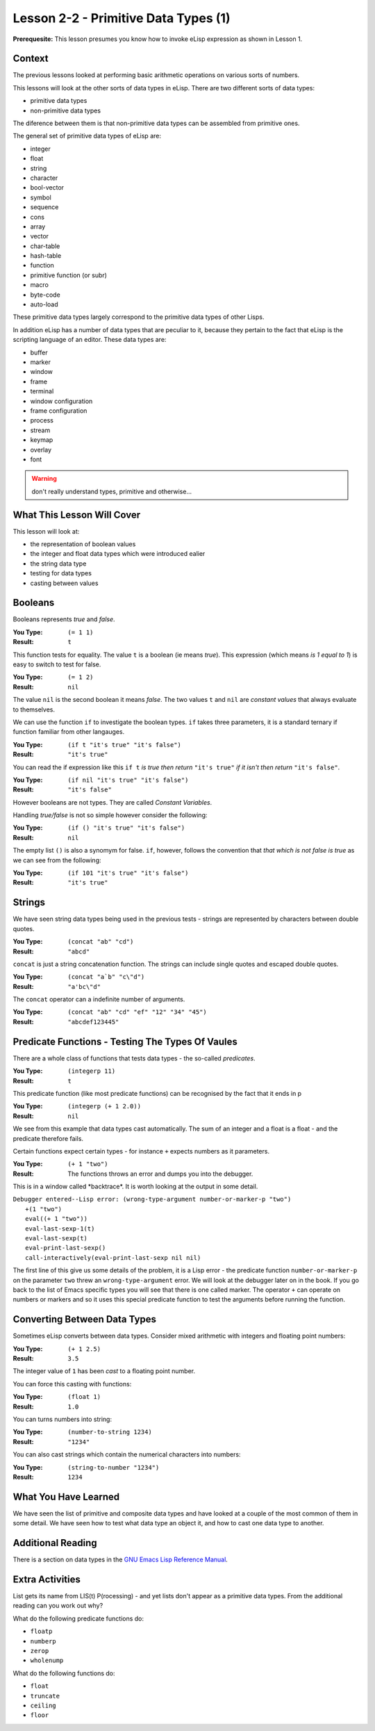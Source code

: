 =====================================
Lesson 2-2 - Primitive Data Types (1)
=====================================

**Prerequesite:** This lesson presumes you know how to invoke eLisp expression as shown in Lesson 1.

-------
Context
-------

The previous lessons looked at performing basic arithmetic operations on various sorts of numbers.

This lessons will look at the other sorts of data types in eLisp. There are two different sorts of data types:

* primitive data types
* non-primitive data types

The diference between them is that non-primitive data types can be assembled from primitive ones.

The general set of primitive data types of eLisp are:

* integer
* float
* string
* character
* bool-vector
* symbol
* sequence
* cons
* array
* vector
* char-table
* hash-table
* function
* primitive function (or subr)
* macro
* byte-code
* auto-load

These primitive data types largely correspond to the primitive data types of other Lisps.

In addition eLisp has a number of data types that are peculiar to it, because they pertain to the fact that eLisp is the scripting language of an editor. These data types are:

* buffer
* marker
* window
* frame
* terminal
* window configuration
* frame configuration
* process
* stream
* keymap
* overlay
* font

.. warning:: 

   don't really understand types, primitive and otherwise...

---------------------------
What This Lesson Will Cover
---------------------------

This lesson will look at:

* the representation of boolean values
* the integer and float data types which were introduced ealier
* the string data type
* testing for data types
* casting between values

--------
Booleans
--------

Booleans represents *true* and *false*. 

:You Type: ``(= 1 1)``
:Result: ``t``

This function tests for equality. The value ``t`` is a boolean (ie means *true*). This expression (which means *is 1 equal to 1*) is easy to switch to test for false.

:You Type: ``(= 1 2)``
:Result: ``nil``

The value ``nil`` is the second boolean it means *false*. The two values ``t`` and ``nil`` are *constant values* that always evaluate to themselves.

We can use the function ``if`` to investigate the boolean types. ``if`` takes three parameters, it is a standard ternary if function familiar from other langauges.

:You Type: ``(if t "it's true" "it's false")``
:Result: ``"it's true"``

You can read the if expression like this ``if t`` *is true then return* ``"it's true"`` *if it isn't then return* ``"it's false"``.

:You Type: ``(if nil "it's true" "it's false")``
:Result: ``"it's false"``

However booleans are not types. They are called *Constant Variables*.

Handling *true/false* is not so simple however consider the following:

:You Type: ``(if () "it's true" "it's false")``
:Result:  ``nil``

The empty list ``()`` is also a synomym for false. ``if``, however, follows the convention that *that which is not false is true* as we can see from the following:

:You Type: ``(if 101 "it's true" "it's false")``
:Result: ``"it's true"``

-------
Strings
-------

We have seen string data types being used in the previous tests - strings are represented by characters between double quotes. 

:You Type: ``(concat "ab" "cd")``
:Result: ``"abcd"``

``concat`` is just a string concatenation function. The strings can include single quotes and escaped double quotes.

:You Type: ``(concat "a`b" "c\"d")``
:Result: ``"a'bc\"d"``

The ``concat`` operator can a indefinite number of arguments.

:You Type: ``(concat "ab" "cd" "ef" "12" "34" "45")``
:Result: ``"abcdef123445"``

-------------------------------------------------
Predicate Functions - Testing The Types Of Vaules
-------------------------------------------------

There are a whole class of functions that tests data types - the so-called *predicates*.

:You Type: ``(integerp 11)``
:Result: ``t``

This predicate function (like most predicate functions) can be recognised by the fact that it ends in p

:You Type: ``(integerp (+ 1 2.0))``
:Result: ``nil``

We see from this example that data types cast automatically. The sum of an integer and a float is a float - and the predicate therefore fails.

Certain functions expect certain types - for instance ``+`` expects numbers as it parameters.

:You Type: ``(+ 1 "two")``
:Result: The functions throws an error and dumps you into the debugger.

This is in a window called \*backtrace\*. It is worth looking at the output in some detail.

| ``Debugger entered--Lisp error: (wrong-type-argument number-or-marker-p "two")``
|  ``+(1 "two")``
|  ``eval((+ 1 "two"))``
|  ``eval-last-sexp-1(t)``
|  ``eval-last-sexp(t)``
|  ``eval-print-last-sexp()``
|  ``call-interactively(eval-print-last-sexp nil nil)``

The first line of this give us some details of the problem, it is a Lisp error - the predicate function ``number-or-marker-p`` on the parameter ``two`` threw an ``wrong-type-argument`` error. We will look at the debugger later on in the book. If you go back to the list of Emacs specific types you will see that there is one called marker. The operator ``+`` can operate on numbers or markers and so it uses this special predicate function to test the arguments before running the function.

-----------------------------
Converting Between Data Types
-----------------------------

Sometimes eLisp converts between data types. Consider mixed arithmetic with integers and floating point numbers:

:You Type: ``(+ 1 2.5)``
:Result: ``3.5``

The integer value of ``1`` has been *cast* to a floating point number.

You can force this casting with functions:

:You Type: ``(float 1)``
:Result: ``1.0``

You can turns numbers into string:

:You Type: ``(number-to-string 1234)``
:Result: ``"1234"``

You can also cast strings which contain the numerical characters into numbers:

:You Type: ``(string-to-number "1234")``
:Result: ``1234``

---------------------
What You Have Learned
---------------------

We have seen the list of primitive and composite data types and have looked at a couple of the most common of them in some detail. We have seen how to test what data type an object it, and how to cast one data type to another.

------------------
Additional Reading
------------------

There is a section on data types in the `GNU Emacs Lisp Reference Manual`_.

----------------
Extra Activities
----------------

List gets its name from LIS(t) P(rocessing) - and yet lists don't appear as a primitive data types. From the additional reading can you work out why?

What do the following predicate functions do:

* ``floatp``
* ``numberp``
* ``zerop``
* ``wholenump``

What do the following functions do:

* ``float``
* ``truncate``
* ``ceiling``
* ``floor``

.. _GNU Emacs Lisp Reference Manual: http://www.gnu.org/software/emacs/emacs-lisp-intro/elisp/Lisp-Data-Types.html#Lisp-Data-Types
